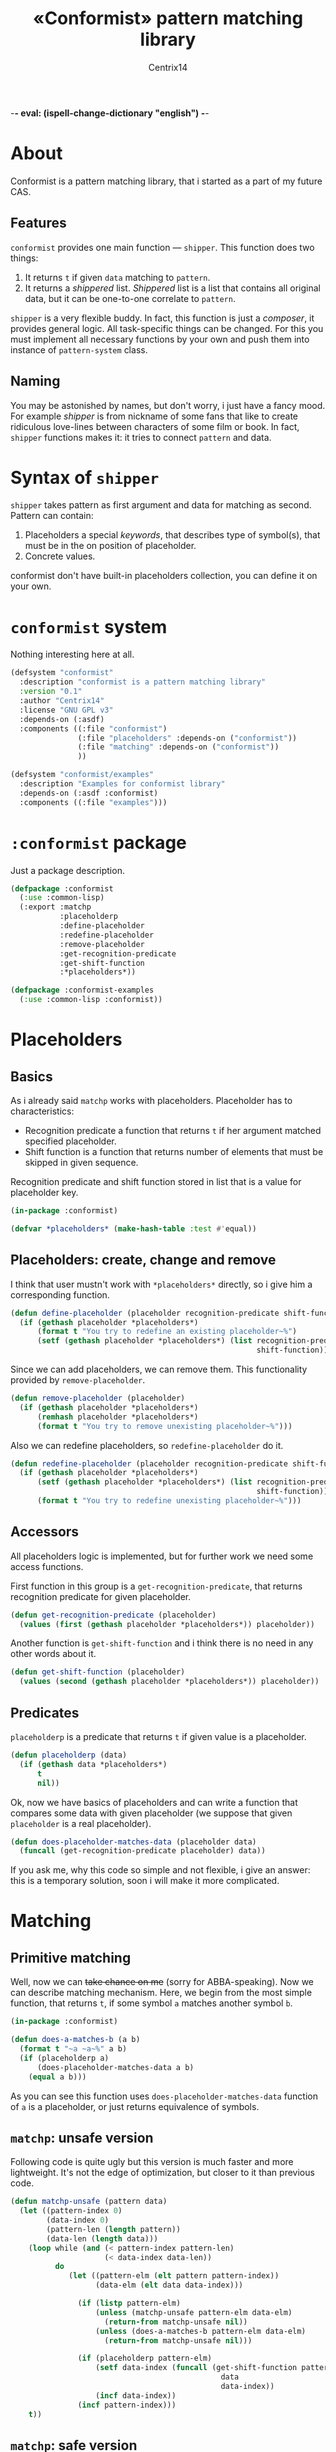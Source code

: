-*- eval: (ispell-change-dictionary "english") -*-

#+title: «Conformist» pattern matching library
#+author: Centrix14
#+startup: overview

* About
Conformist is a pattern matching library, that i started as a part of my future CAS.

** Features
=conformist= provides one main function — =shipper=. This function does two things:
1. It returns =t= if given =data= matching to =pattern=.
2. It returns a /shippered/ list. /Shippered/ list is a list that contains all original data, but it can be one-to-one correlate to =pattern=.

=shipper= is a very flexible buddy. In fact, this function is just a /composer/, it provides general logic. All task-specific things can be changed. For this you must implement all necessary functions by your own and push them into instance of =pattern-system= class.

** Naming
You may be astonished by names, but don't worry, i just have a fancy mood. For example /shipper/ is from nickname of some fans that like to create ridiculous love-lines between characters of some film or book. In fact, =shipper= functions makes it: it tries to connect =pattern= and data.

* Syntax of =shipper=
=shipper= takes pattern as first argument and data for matching as second. Pattern can contain:
1. Placeholders a special /keywords/, that describes type of symbol(s), that must be in the on position of placeholder.
2. Concrete values.

conformist don't have built-in placeholders collection, you can define it on your own.

* =conformist= system
Nothing interesting here at all.

#+begin_src lisp :tangle conformist.asd
  (defsystem "conformist"
    :description "conformist is a pattern matching library"
    :version "0.1"
    :author "Centrix14"
    :license "GNU GPL v3"
    :depends-on (:asdf)
    :components ((:file "conformist")
                 (:file "placeholders" :depends-on ("conformist"))
                 (:file "matching" :depends-on ("conformist"))
                 ))

  (defsystem "conformist/examples"
    :description "Examples for conformist library"
    :depends-on (:asdf :conformist)
    :components ((:file "examples")))
#+end_src

* =:conformist= package
Just a package description.

#+begin_src lisp :tangle conformist.lisp
  (defpackage :conformist
    (:use :common-lisp)
    (:export :matchp
             :placeholderp
             :define-placeholder
             :redefine-placeholder
             :remove-placeholder
             :get-recognition-predicate
             :get-shift-function
             :*placeholders*))
#+end_src

#+begin_src lisp :tangle conformist.lisp
  (defpackage :conformist-examples
    (:use :common-lisp :conformist))
#+end_src

* Placeholders
** Basics
As i already said =matchp= works with placeholders. Placeholder has to characteristics:
- Recognition predicate a function that returns =t= if her argument matched specified placeholder.
- Shift function is a function that returns number of elements that must be skipped in given sequence.

Recognition predicate and shift function stored in list that is a value for placeholder key.

#+begin_src lisp :tangle placeholders.lisp
  (in-package :conformist)

  (defvar *placeholders* (make-hash-table :test #'equal))
#+end_src

** Placeholders: create, change and remove
I think that user mustn't work with =*placeholders*= directly, so i give him a corresponding function.

#+begin_src lisp :tangle placeholders.lisp
  (defun define-placeholder (placeholder recognition-predicate shift-function)
    (if (gethash placeholder *placeholders*)
        (format t "You try to redefine an existing placeholder~%")
        (setf (gethash placeholder *placeholders*) (list recognition-predicate
                                                         shift-function))))
#+end_src

Since we can add placeholders, we can remove them. This functionality provided by =remove-placeholder=.

#+begin_src lisp :tangle placeholders.lisp
  (defun remove-placeholder (placeholder)
    (if (gethash placeholder *placeholders*)
        (remhash placeholder *placeholders*)
        (format t "You try to remove unexisting placeholder~%")))
#+end_src

Also we can redefine placeholders, so =redefine-placeholder= do it.

#+begin_src lisp :tangle placeholders.lisp
  (defun redefine-placeholder (placeholder recognition-predicate shift-function)
    (if (gethash placeholder *placeholders*)
        (setf (gethash placeholder *placeholders*) (list recognition-predicate
                                                         shift-function))
        (format t "You try to redefine unexisting placeholder~%")))
#+end_src

** Accessors
All placeholders logic is implemented, but for further work we need some access functions.

First function in this group is a =get-recognition-predicate=, that returns recognition predicate for given placeholder.

#+begin_src lisp :tangle placeholders.lisp
  (defun get-recognition-predicate (placeholder)
    (values (first (gethash placeholder *placeholders*)) placeholder))
#+end_src

Another function is =get-shift-function= and i think there is no need in any other words about it.

#+begin_src lisp :tangle placeholders.lisp
  (defun get-shift-function (placeholder)
    (values (second (gethash placeholder *placeholders*)) placeholder))
#+end_src

** Predicates
=placeholderp= is a predicate that returns =t= if given value is a placeholder.

#+begin_src lisp :tangle placeholders.lisp
  (defun placeholderp (data)
    (if (gethash data *placeholders*)
        t
        nil))
#+end_src

Ok, now we have basics of placeholders and can write a function that compares some data with given placeholder (we suppose that given =placeholder= is a real placeholder).

#+begin_src lisp :tangle placeholders.lisp
  (defun does-placeholder-matches-data (placeholder data)
    (funcall (get-recognition-predicate placeholder) data))
#+end_src

If you ask me, why this code so simple and not flexible, i give an answer: this is a temporary solution, soon i will make it more complicated.

* Matching
** Primitive matching
Well, now we can +take chance on me+ (sorry for ABBA-speaking). Now we can describe matching mechanism. Here, we begin from the most simple function, that returns =t=, if some symbol =a= matches another symbol =b=.

#+begin_src lisp :tangle matching.lisp
  (in-package :conformist)

  (defun does-a-matches-b (a b)
    (format t "~a ~a~%" a b)
    (if (placeholderp a)
        (does-placeholder-matches-data a b)
      (equal a b)))
#+end_src

As you can see this function uses =does-placeholder-matches-data= function of =a= is a placeholder, or just returns equivalence of symbols.

#+begin_comment
In this function i use =equal= because given data may be lists, and =(eql '(1 2 3) '(1 2 3))= is not =t=.
#+end_comment

** =matchp=: unsafe version
Following code is quite ugly but this version is much faster and more lightweight. It's not the edge of optimization, but closer to it than previous code.

#+begin_src lisp :tangle matching.lisp
  (defun matchp-unsafe (pattern data)
    (let ((pattern-index 0)
          (data-index 0)
          (pattern-len (length pattern))
          (data-len (length data)))
      (loop while (and (< pattern-index pattern-len)
                       (< data-index data-len))
            do
               (let ((pattern-elm (elt pattern pattern-index))
                     (data-elm (elt data data-index)))

                 (if (listp pattern-elm)
                     (unless (matchp-unsafe pattern-elm data-elm)
                       (return-from matchp-unsafe nil))
                     (unless (does-a-matches-b pattern-elm data-elm)
                       (return-from matchp-unsafe nil)))

                 (if (placeholderp pattern-elm)
                     (setf data-index (funcall (get-shift-function pattern-elm)
                                                 data
                                                 data-index))
                     (incf data-index))
                 (incf pattern-index)))
      t))
#+end_src

** =matchp=: safe version
At least, i define =matchp= function, as a safe version of unsafe =mathcp=.

#+begin_src lisp :tangle matching.lisp
  (defun matchp (pattern data)
    (if (and (listp pattern)
             (listp data))
        (matchp-unsafe pattern data)))
#+end_src

* Examples
** Examples it self
Before we can use matching, we must add placeholders and function for them.

#+begin_src lisp :tangle examples.lisp
  (in-package :conformist-examples)

  (defun skip-one (data index)
    (declare (ignore data))
    (1+ index))

  (defun skip-symbols (data index)
    (format t "index: ~a~%" index)
    (let ((elm (elt data index)))
      (loop while (< index (length data)) do
        (unless (symbolp elm)
          (return-from skip-symbols index))
        (setf elm (elt data index))
        (incf index)))
    (format t "skip: ~a~%" (1- index))
    (1- index))

  (defun add-placeholders ()
    (map nil #'define-placeholder
         (list :symbol :list :symbols)
         (list #'symbolp #'listp #'symbolp)
         (list #'skip-one #'skip-one #'skip-symbols)))

  (defun remove-placeholders ()
    (maphash (lambda (key value)
               (declare (ignore value))
               (remhash key *placeholders*))
             ,*placeholders*))
#+end_src

Current version of =matchp= is very simple. Here is an examples of usage (all of them returns =t=).

#+begin_src lisp :tangle examples.lisp
  (defun test1 ()
    (values
     ;; :list placeholder describes list
     (matchp '(:list) '((1 2 3)))

     ;; :symbol placeholder describes one symbol
     (matchp '(:symbol) '(a))

     ;; placeholders may be nested
     (matchp '(:symbol (:symbol :list)) '(a (b (c d))))

     ;; you can mix placeholders and values
     (matchp '(a :symbol (b :list c)) '(a / (b (1 2 3) c)))))

  ;; :symbols placeholder describes one or more symbols
  (defun test2 ()
    (matchp '(a :symbols) '(a b c d)))
#+end_src

#+begin_src lisp :tangle examples.lisp
  (defun make-tests ()
    (add-placeholders)
    (test1)
    )
#+end_src

